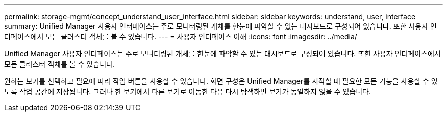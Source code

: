 ---
permalink: storage-mgmt/concept_understand_user_interface.html 
sidebar: sidebar 
keywords: understand, user, interface 
summary: Unified Manager 사용자 인터페이스는 주로 모니터링된 개체를 한눈에 파악할 수 있는 대시보드로 구성되어 있습니다. 또한 사용자 인터페이스에서 모든 클러스터 객체를 볼 수 있습니다. 
---
= 사용자 인터페이스 이해
:icons: font
:imagesdir: ../media/


[role="lead"]
Unified Manager 사용자 인터페이스는 주로 모니터링된 개체를 한눈에 파악할 수 있는 대시보드로 구성되어 있습니다. 또한 사용자 인터페이스에서 모든 클러스터 객체를 볼 수 있습니다.

원하는 보기를 선택하고 필요에 따라 작업 버튼을 사용할 수 있습니다. 화면 구성은 Unified Manager를 시작할 때 필요한 모든 기능을 사용할 수 있도록 작업 공간에 저장됩니다. 그러나 한 보기에서 다른 보기로 이동한 다음 다시 탐색하면 보기가 동일하지 않을 수 있습니다.
